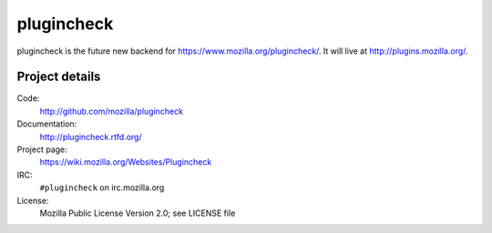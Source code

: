 ===========
plugincheck
===========

plugincheck is the future new backend for `<https://www.mozilla.org/plugincheck/>`_.
It will live at `<http://plugins.mozilla.org/>`_.


Project details
===============

Code:
    http://github.com/mozilla/plugincheck

Documentation:
    http://plugincheck.rtfd.org/

Project page:
    https://wiki.mozilla.org/Websites/Plugincheck

IRC:
    ``#plugincheck`` on irc.mozilla.org

License:
    Mozilla Public License Version 2.0; see LICENSE file
